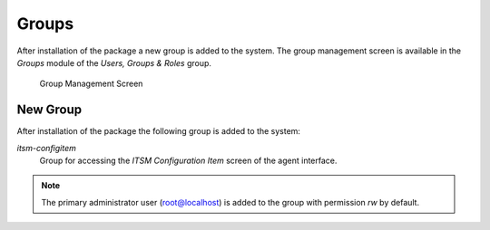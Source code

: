 Groups
======

After installation of the package a new group is added to the system. The group management screen is available in the *Groups* module of the *Users, Groups & Roles* group.

.. figure:: images/group-management.png
   :alt: Group Management Screen

   Group Management Screen


New Group
---------

After installation of the package the following group is added to the system:

*itsm-configitem*
   Group for accessing the *ITSM Configuration Item* screen of the agent interface.

.. note::

   The primary administrator user (root@localhost) is added to the group with permission *rw* by default.

.. seealso::

   To set the correct permissions for other users, check the following relations:

   - *Agents ↔ Groups*
   - *Customers ↔ Groups*
   - *Customer Users ↔ Groups*
   - *Roles ↔ Groups*
